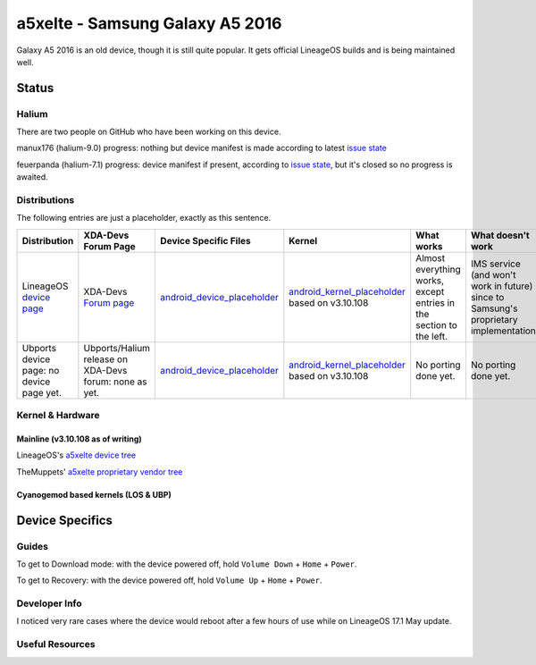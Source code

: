 
a5xelte - Samsung Galaxy A5 2016
================================

Galaxy A5 2016 is an old device, though it is still quite popular.
It gets official LineageOS builds and is being maintained well.

Status
------

Halium
^^^^^^

There are two people on GitHub who have been working on this device.

manux176 (halium-9.0) progress: nothing but device manifest is made according to latest `issue state <https://github.com/Halium/projectmanagement/issues/260>`_

feuerpanda (halium-7.1) progress: device manifest if present, according to `issue state <https://github.com/Halium/projectmanagement/issues/155>`_, but it's closed so no progress is awaited.

Distributions
^^^^^^^^^^^^^

The following entries are just a placeholder, exactly as this sentence.

.. list-table::
   :header-rows: 1

   * - Distribution
     - XDA-Devs Forum Page
     - Device Specific Files
     - Kernel
     - What works
     - What doesn't work
   * - LineageOS `device page <https://wiki.lineageos.org/devices/a5xelte>`_
     - XDA-Devs `Forum page <https://forum.xda-developers.com/t/official-a5xelte-sm-a510f-lineage-os-17-1-for-a5-2016.4036151/>`_
     - `android_device_placeholder <https://github.com/LineageOS/android_device_samsung_a5xelte/tree/lineage-17.1>`_
     - `android_kernel_placeholder <https://github.com/LineageOS/android_kernel_samsung_universal7580/tree/lineage-17.1>`_ based on v3.10.108
     - Almost everything works, except entries in the section to the left.
     - IMS service (and won't work in future) since to Samsung's proprietary implementation.
   * - Ubports device page: no device page yet.
     - Ubports/Halium release on XDA-Devs forum: none as yet.
     - `android_device_placeholder <https://github.com/LineageOS/android_device_samsung_a5xelte/tree/lineage-17.1>`_
     - `android_kernel_placeholder <https://github.com/LineageOS/android_kernel_samsung_universal7580/tree/lineage-17.1>`_ based on v3.10.108
     - No porting done yet.
     - No porting done yet.


Kernel & Hardware
^^^^^^^^^^^^^^^^^

Mainline (v3.10.108 as of writing)
~~~~~~~~~~~~~~~~~~~~~~~~~~~~~~~~~~

LineageOS's `a5xelte device tree <https://github.com/LineageOS/android_device_samsung_a5xelte/tree/lineage-17.1>`_

TheMuppets' `a5xelte proprietary vendor tree <https://github.com/TheMuppets/proprietary_vendor_samsung/tree/lineage-17.1/a5xelte>`_

Cyanogemod based kernels (LOS & UBP)
~~~~~~~~~~~~~~~~~~~~~~~~~~~~~~~~~~~~



Device Specifics
----------------

Guides
^^^^^^

To get to Download mode: with the device powered off, hold ``Volume Down`` + ``Home`` + ``Power``.

To get to Recovery: with the device powered off, hold ``Volume Up`` + ``Home`` + ``Power``.

Developer Info
^^^^^^^^^^^^^^

I noticed very rare cases where the device would reboot after a few hours of use while on LineageOS 17.1 May update.

Useful Resources
^^^^^^^^^^^^^^^^
